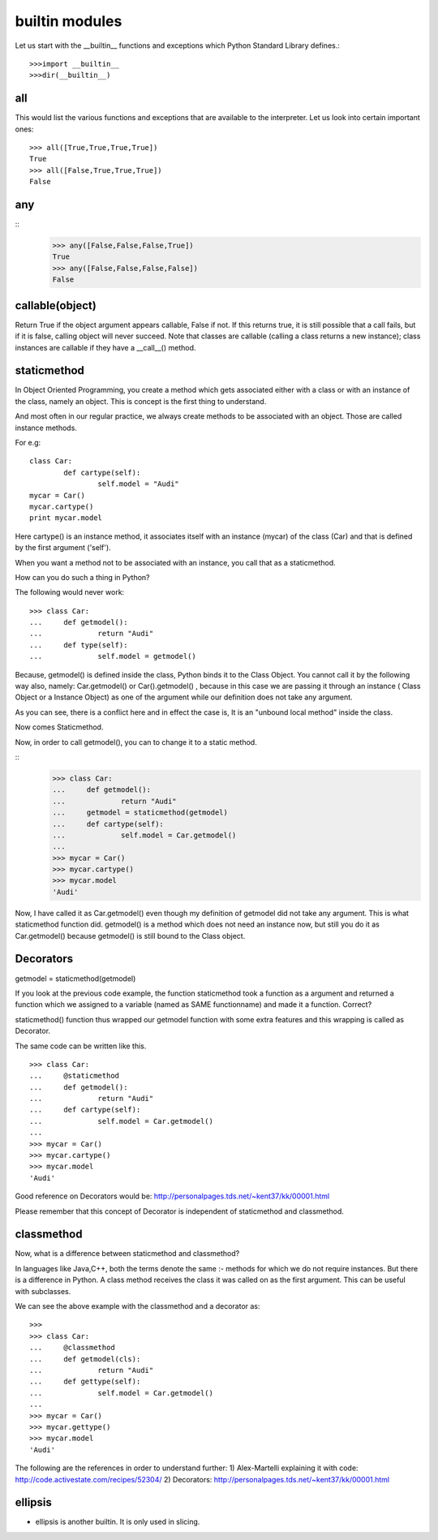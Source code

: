 ===============
builtin modules
===============

Let us start with the __builtin__ functions and exceptions which Python
Standard Library defines.::

        >>>import __builtin__
        >>>dir(__builtin__)


all 
===

This would list the various functions and exceptions that are available to the interpreter.
Let us look into certain important ones::

        >>> all([True,True,True,True])
        True
        >>> all([False,True,True,True])
        False
any
===
::
        >>> any([False,False,False,True])
        True
        >>> any([False,False,False,False])
        False

callable(object)
================

Return True if the object argument appears callable, False if not. If this
returns true, it is still possible that a call fails, but if it is false,
calling object will never succeed. Note that classes are callable (calling a
class returns a new instance); class instances are callable if they have a
__call__() method.

staticmethod
============

In Object Oriented Programming, you create a method which gets associated
either with  a class or with an instance of the class, namely an object.  This
is concept is the first thing to understand.

And most often in our regular practice, we always create methods to be
associated with an object. Those are called instance methods.

For e.g::

        class Car:
                def cartype(self):
                        self.model = "Audi"
        mycar = Car()
        mycar.cartype()
        print mycar.model

Here cartype() is an instance method, it associates itself with an instance
(mycar) of the class (Car) and that is defined by the first argument ('self').

When you want a method not to be associated with an instance, you call that as
a staticmethod.

How can you do such a thing in Python?

The following would never work::

        >>> class Car:
        ... 	def getmodel():
        ... 		return "Audi"
        ... 	def type(self):
        ... 		self.model = getmodel()

Because, getmodel() is defined inside the class, Python binds it to the Class Object. 
You cannot call it by the following way also, namely: Car.getmodel()  or
Car().getmodel() , because in this case we are passing it through an instance (
Class Object or a Instance Object) as one of the argument while our definition
does not take any argument.

As you can see, there is a conflict here and in effect the case is, It is an
"unbound local method" inside the class.

Now comes Staticmethod.

Now, in order to call getmodel(), you can to change it to a static method.

::
        >>> class Car:
        ... 	def getmodel():
        ... 		return "Audi"
        ...     getmodel = staticmethod(getmodel)
        ... 	def cartype(self):
        ... 		self.model = Car.getmodel()
        ... 		
        >>> mycar = Car()
        >>> mycar.cartype()
        >>> mycar.model
        'Audi'

Now, I have called it as Car.getmodel() even though my definition of getmodel
did not take any argument. This is what staticmethod function did.  getmodel()
is a method which does not need an instance now, but still you do it as
Car.getmodel() because getmodel() is still bound to the Class object. 

Decorators
==========

getmodel = staticmethod(getmodel)

If you look at the previous code example, the function staticmethod took a
function as a argument and returned a function which we assigned to a variable
(named as SAME functionname) and made it a function. Correct?

staticmethod() function thus wrapped our getmodel function with some extra
features and this wrapping is called as Decorator.

The same code can be written like this.

::

        >>> class Car:
        ... 	@staticmethod
        ... 	def getmodel():
        ... 		return "Audi"
        ... 	def cartype(self):
        ... 		self.model = Car.getmodel()
        ... 		
        >>> mycar = Car()
        >>> mycar.cartype()
        >>> mycar.model
        'Audi'

Good reference on Decorators would be:
http://personalpages.tds.net/~kent37/kk/00001.html

Please remember that this concept of Decorator is independent of staticmethod
and classmethod.

classmethod
===========

Now, what is a difference between staticmethod and classmethod?

In languages like Java,C++, both the terms denote the same :- methods for which
we do not require instances. But there is a difference in Python. A class
method receives the class it was called on as the first argument. This can be
useful with subclasses.

We can see the above example with the classmethod and a decorator as:

::

        >>>
        >>> class Car:
        ... 	@classmethod
        ... 	def getmodel(cls):
        ... 		return "Audi"
        ... 	def gettype(self):
        ... 		self.model = Car.getmodel()
        ... 		
        >>> mycar = Car()
        >>> mycar.gettype()
        >>> mycar.model
        'Audi'

The following are the references in order to understand further:
1) Alex-Martelli explaining it with code: http://code.activestate.com/recipes/52304/
2)  Decorators: http://personalpages.tds.net/~kent37/kk/00001.html

ellipsis
========

* ellipsis is another builtin. It is only used in slicing.

